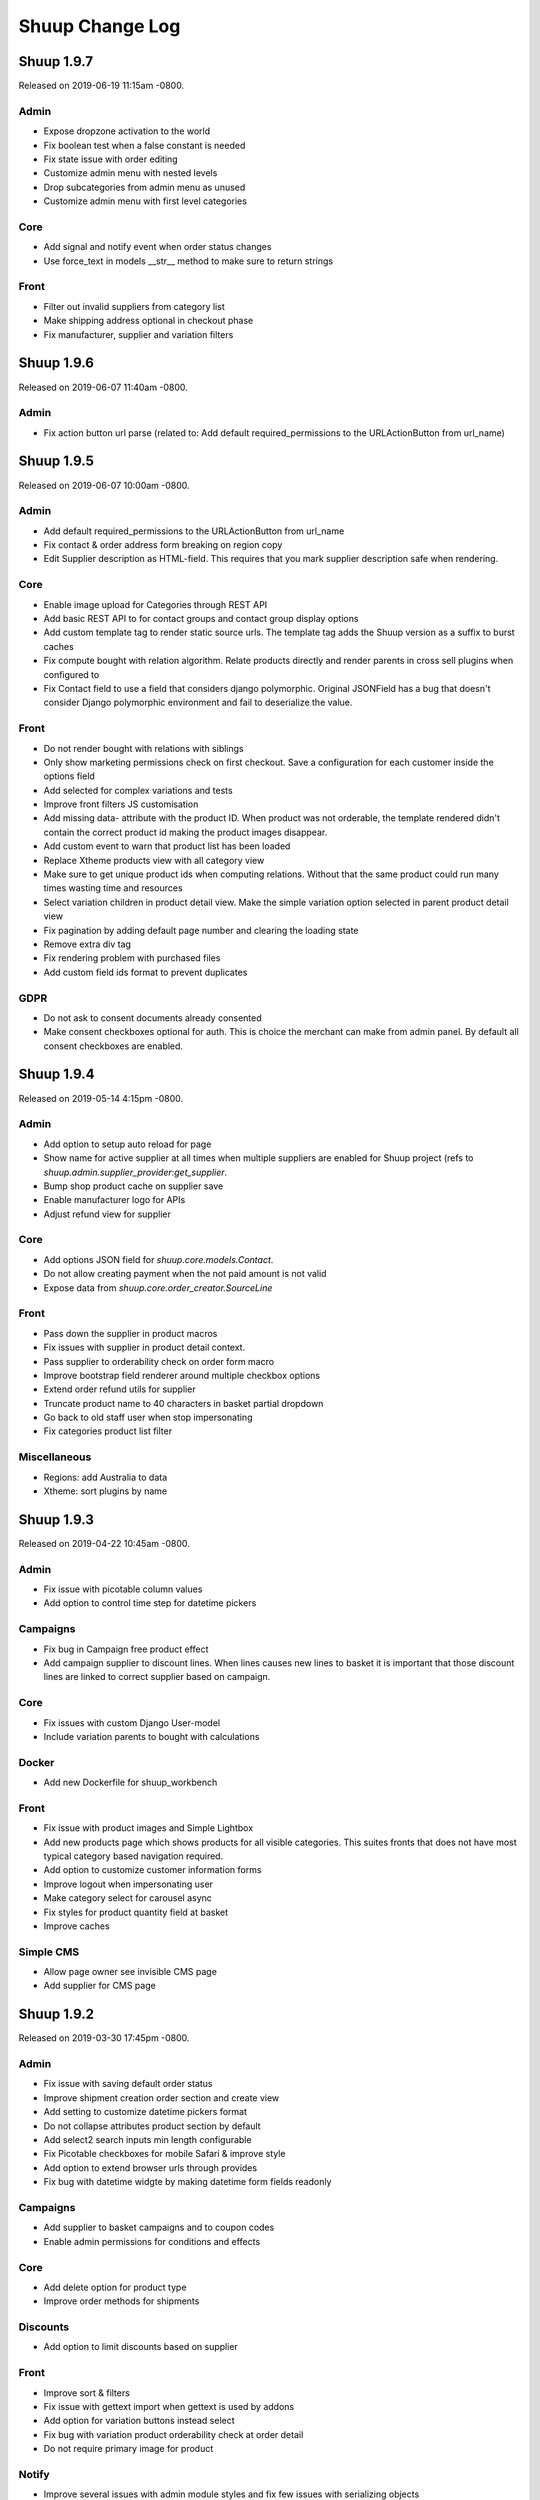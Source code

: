 Shuup Change Log
================

Shuup 1.9.7
-----------

Released on 2019-06-19 11:15am -0800.

Admin
~~~~~

- Expose dropzone activation to the world 
- Fix boolean test when a false constant is needed
- Fix state issue with order editing
- Customize admin menu with nested levels
- Drop subcategories from admin menu as unused
- Customize admin menu with first level categories

Core
~~~~

- Add signal and notify event when order status changes
- Use force_text in models __str__ method to make sure to return strings

Front
~~~~~

- Filter out invalid suppliers from category list
- Make shipping address optional in checkout phase
- Fix manufacturer, supplier and variation filters


Shuup 1.9.6
-----------

Released on 2019-06-07 11:40am -0800.

Admin
~~~~~

- Fix action button url parse (related to:
  Add default required_permissions to the URLActionButton from url_name)

Shuup 1.9.5
-----------

Released on 2019-06-07 10:00am -0800.

Admin
~~~~~

- Add default required_permissions to the URLActionButton from url_name
- Fix contact & order address form breaking on region copy
- Edit Supplier description as HTML-field. This requires that you mark
  supplier description safe when rendering.

Core
~~~~
- Enable image upload for Categories through REST API
- Add basic REST API to for contact groups and contact group display options
- Add custom template tag to render static source urls. The template tag adds
  the Shuup version as a suffix to burst caches
- Fix compute bought with relation algorithm. Relate products directly and
  render parents in cross sell plugins when configured to
- Fix Contact field to use a field that considers django polymorphic.
  Original JSONField has a bug that doesn't consider Django polymorphic
  environment and fail to deserialize the value.

Front
~~~~~

- Do not render bought with relations with siblings
- Only show marketing permissions check on first checkout. Save a
  configuration for each customer inside the options field
- Add selected for complex variations and tests
- Improve front filters JS customisation
- Add missing data- attribute with the product ID. When product was not
  orderable, the template rendered didn't contain the correct product id
  making the product images disappear.
- Add custom event to warn that product list has been loaded
- Replace Xtheme products view with all category view
- Make sure to get unique product ids when computing relations. Without that
  the same product could run many times wasting time and resources
- Select variation children in product detail view. Make the simple variation
  option selected in parent product detail view
- Fix pagination by adding default page number and clearing the loading state
- Remove extra div tag
- Fix rendering problem with purchased files
- Add custom field ids format to prevent duplicates 

GDPR
~~~~

- Do not ask to consent documents already consented
- Make consent checkboxes optional for auth. This is choice the merchant can
  make from admin panel. By default all consent checkboxes are enabled.


Shuup 1.9.4
-----------

Released on 2019-05-14 4:15pm -0800.

Admin
~~~~~

- Add option to setup auto reload for page
- Show name for active supplier at all times when multiple suppliers are
  enabled for Shuup project (refs to `shuup.admin.supplier_provider:get_supplier`.
- Bump shop product cache on supplier save
- Enable manufacturer logo for APIs
- Adjust refund view for supplier

Core
~~~~

- Add options JSON field for `shuup.core.models.Contact`.
- Do not allow creating payment when the not paid amount is not valid
- Expose data from `shuup.core.order_creator.SourceLine`

Front
~~~~~

- Pass down the supplier in product macros
- Fix issues with supplier in product detail context.
- Pass supplier to orderability check on order form macro
- Improve bootstrap field renderer around multiple checkbox options
- Extend order refund utils for supplier
- Truncate product name to 40 characters in basket partial dropdown
- Go back to old staff user when stop impersonating
- Fix categories product list filter

Miscellaneous
~~~~~~~~~~~~~

- Regions: add Australia to data
- Xtheme: sort plugins by name


Shuup 1.9.3
-----------

Released on 2019-04-22 10:45am -0800.

Admin
~~~~~

- Fix issue with picotable column values 
- Add option to control time step for datetime pickers

Campaigns
~~~~~~~~~

- Fix bug in Campaign free product effect 
- Add campaign supplier to discount lines. When lines causes new lines to 
  basket it is important that those discount lines are linked to correct
  supplier based on campaign.

Core
~~~~

- Fix issues with custom Django User-model
- Include variation parents to bought with calculations

Docker
~~~~~~

- Add new Dockerfile for shuup_workbench

Front
~~~~~

- Fix issue with product images and Simple Lightbox
- Add new products page which shows products for all visible categories. This
  suites fronts that does not have most typical category based navigation
  required.
- Add option to customize customer information forms
- Improve logout when impersonating user
- Make category select for carousel async
- Fix styles for product quantity field at basket
- Improve caches


Simple CMS
~~~~~~~~~~

- Allow page owner see invisible CMS page 
- Add supplier for CMS page


Shuup 1.9.2
-----------

Released on 2019-03-30 17:45pm -0800.

Admin
~~~~~~

- Fix issue with saving default order status
- Improve shipment creation order section and create view
- Add setting to customize datetime pickers format
- Do not collapse attributes product section by default
- Add select2 search inputs min length configurable
- Fix Picotable checkboxes for mobile Safari & improve style
- Add option to extend browser urls through provides
- Fix bug with datetime widgte by making datetime form fields readonly

Campaigns
~~~~~~~~~~

- Add supplier to basket campaigns and to coupon codes
- Enable admin permissions for conditions and effects

Core
~~~~

- Add delete option for product type
- Improve order methods for shipments

Discounts
~~~~~~~~~~

- Add option to limit discounts based on supplier

Front
~~~~~

- Improve sort & filters
- Fix issue with gettext import when gettext is used by addons
- Add option for variation buttons instead select
- Fix bug with variation product orderability check at order detail
- Do not require primary image for product

Notify
~~~~~~

- Improve several issues with admin module styles and fix few issues with
  serializing objects

Simple Supplier
~~~~~~~~~~~~~~~~

- Do not spam spam alert notifications inside a minute
- Make the physical stock be equal to logical when product is not shipped

Miscellaneous
~~~~~~~~~~~~~

- Unlock lxml version limitation
- Update pytoml to toml
- Update Bootstrap outside admin to 3.4.1
- Update Shepherd.js to latest
- Update Parcel bundler to latest version


Shuup 1.9.1
-----------

Released on 2019-03-16 13:30pm -0800.

Admin
~~~~~

- Fix dropzone component and allow browsing local files
- Remove missed message from product view that makes no sense
- Introduce extra permissions for admin modules
- Remove language column from picotable settings

Core
~~~~

- Add managed stock flag in ProductStockStatus
- Add database index for applied attributes fields

Front
~~~~~

- Change templates to not render dashboard links when person is not available
- Add option to explicitly override shop's list sort&filter config
- Make the sort filter data contain the request and current category
- Improve sort and filters to allow hidden fields
- Only set sort & filters data when the form has changed
- Bump sort & filters queryset cache
- Fix custom checkbox rendering for required fields
- Show available date in front template
- Add mixin with fields for base template

Reports
~~~~~~~~

- Fix max and min dates when values are set to None
- Fix start and end date filtering

Xtheme
~~~~~~

- Enable jinja template tags in Snippet plugin

Miscellaneous
~~~~~~~~~~~~~

- Update getting started with development instructions
- Allow all hosts at workbench settings


Shuup 1.9.0
-----------

Released on 2019-02-19 12:00pm -0800.

Admin
~~~~~

- Add documentation for admin modules
- Improve admin module permissions
- Make mass actions extendable
- Enable HTML content in help blocks
- Fix picotable checkboxes breaking the layout
- Add select2 widgets to fetch models async
- Fix Product deletion returning 404

Core
~~~~

- Add labels to order lines
- Add product available until field
- Add extra supplier fields

Discounts
~~~~~~~~~

- Add xtheme plugin to render only products which have discount
- Prevent doing unnecessary joins when fetching discounts

Front
~~~~~

- Multiple bug fixes around sorts and filters
- Improve company registration logic
- Fix issue with image thumbnails
- Improve the way orderability is handled in template tags
- Remove deals only filter from plugins

Reports
~~~~~~~

- Fix excel report writer by forcing strings when writing

Xtheme
~~~~~~

- Change plugins template to render only when products are available
- Create plugin to render a selection of products


Shuup 1.8.2
-----------

Released on 2019-01-11 12:45pm -0800.

Core
~~~~

- Introduce labels for shops and services. Labels can be used to
  group services and shops for multishop/multivendor purposes.
- Introduce order source validator. This enables custom validation
  for very specific cases, such as, customer age check, basket can't
  have a product because customer has some limit to buy it.


Miscellaneous
~~~~~~~~~~~~~

- Front: fix bug in carousel with Firefox and increase padding
  for slide-arrows
- Simple CMS: fix bug in page links
- Addresses: add Croatia to list of EU countries
- Wizard: fix bug in showing field errors at onboarding
- Front: show admin button for all when there is no theme selected
- Admin: fix bug in "save"-button at xtheme edit
- Admin: fix product attribute card on opening
- Admin: Fix bug in order edit view
- Reports: fix bug in report get_totals
- Front: disable "place order"-button on checkout after submit
- Simple CMS: set page availability by default


Shuup 1.8.1
-----------

Released on 2018-12-14 3:45pm -0800.

Fix release for Django 1.8 support.


Shuup 1.8.0
-----------

Released on 2018-12-14 8:45am -0800.

Admin
~~~~~

- Fix dashboard block to include the current shop
  in the queryset
- XTheme: Show guide on theme config page
- Theme editing, remove guide button
- Add option to prevent highlighting a picotable column

Core
~~~~

- Improve to_aware function to consider DST cases
- Add option to pass supplier to pricing context
  for option for supplier based pricing.

Front
~~~~~

- Add supplier is enabled information to supplier
- Add option to remove coupon codes from the basket
- Add option to show and select supplier from front
  when adding products to basket.


Shuup 1.7.3
-----------

- Front: fix bug with re-ordering
- Fix django-parler dependency
- Update Bootstrap version for front to prevent
  vulnerabilities


Shuup 1.7.2
-----------

Released on 2018-11-14 10:30am -0800.

Admin
~~~~~

- Move save button to bottom right corner when not visible
- Move category organizer to addon
- Add option for custom toolbar buttons through provides
- Introduce goto for shopfront

Core
~~~~

- Improve context caches and optimize front queries

Wizard
~~~~~~

- Introduce telemetry wizard step

Xtheme
~~~~~~

- Show editor on popup instead of sidebar

Bug Fixes
~~~~~~~~~

- Admin: Include shop parameter to authentication
- Xtheme: fix plugin form styles
- Admin: Make only active shops visible in search
- Admin: fix order creation errors
- Admin: fix datepicker format
- Front: fix carousel admin
- Admin: fix color widget
- Admin: fix issue with hardcoded menu-toggle URL
- Admin: fix dashboard blocks sort order
- Admin: check whether Masonry can be created before initialize it
- Admin: fix multiple issues with picotable
- Xtheme: fix image plugin by rendering h2 only when necessary


Shuup 1.7.1
-----------

Released on 2018-10-12 8:50am -0800.

Admin
~~~~~

- General fixes to new design
- Fix bug in tour and update to latest shepherd
- Fix bugs in select2 and picotable
- Fix several issues in admin order creator around
  creating orders on mobile device.
- Fix issue in media browser uploads

Front & Xtheme
~~~~~~~~~~~~~~

- Fix bug in sorting placeholders
- Fix image dropzone issue in carousel admin


Shuup 1.7.0
-----------

Released on 2018-10-03 8:25pm -0800.

Admin
~~~~~

- New design and improved usability

Front & Xtheme
~~~~~~~~~~~~~~

- Bug fixes for various features added in
  the latest 1.6.x releases.


Shuup 1.6.16
------------

Released on 2018-09-19 4:45am -0800.

Bug fixes
~~~~~~~~~

- Fix bug in cache signal handler when called through m2m.
  This likely was for Django 1.8 only.
- Front: Include all login form fields on checkout login.


Shuup 1.6.15
------------

Released on 2018-09-14 8:30am -0800.

Admin
~~~~~

- Enable Contact Group Quick add for Contact edit page

Bug fixes
~~~~~~~~~

- Fix ShopProduct & Category ManyToMany relation
- Fix order refund to not adjust stocks when supplier doesn't manage stocks
- Fix product importer to relate the manufacturer to the current shop
- Fix Summernote editing through code view without toggling back to normal view

Xtheme
~~~~~~

- Add Extra CSS/Style class to cells. With snippet tool you can customize
  your content.
- Ask merchant to save plugin when publishing with changes
- Add option to limit category plugin for orderable and discounted
  products only.


Shuup 1.6.13
------------

Released on 2018-09-06 4:45pm -0800.

Admin & Xtheme
~~~~~~~~~~~~~

- Fix bug with Xtheme resource injection

Shuup 1.6.12
------------

Released on 2018-09-06 3:15pm -0800.

Simple CMS
~~~~~~~~~~

- Add option to use custom templates when rendering pages

Bug fixes
~~~~~~~~~

- Fix Xtheme editor menu for mobile devices
- Fix filter fields in order status, simple cms and tasks type admin modules
- Fix GDPR user information serializer to consider the correct document consent structure
- Fix admin wizard skip button alignment

Admin
~~~~~

- Fix bug with stocks in order creator
- Hide menu categories that don't have entries
- Split OrderStatus admin module from Order admin module
- Add option to delete payments from order detail

Discounts
~~~~~~~~~

- Introduce new product discounts with more options, improved discounts admin and
  more efficient performance. You can optionally use `import_catalog_campaigns`
  management command to import old `CatalogCampaign`s.

Core
~~~~

- Enable shop product purchasable attribute and move status text from product
  to shop product. Show product status at the product detail under the basket button.
- Enable context cache to accept string as the item argument
- Add price info cache feature.
- Add SeparatedValuesField to store a list value as a string separated by a character

Classic Gray
~~~~~~~~~~~~

- Improve products card styles to make them align nicely and add carousel for xtheme plugins

Front
~~~~~

- Bump template helpers caches when shop products and manufacturers are saved
- Add edit in admin button to toolbar to enable editing the current object in admin page
- Replace CDN styles with local packages
- Title visibility in CMS pages is now optional

General
~~~~~~~

- Changed the way static resources are built. Parcel is now used to build all apps.

Importer
~~~~~~~~

- Removed shop field from importer form and using the current admin shop

Xtheme
~~~~~~

- Add option to override context for admin. This makes it possible to define
  the logic and which themes are visible for your project.
- Add global snippet injection feature

Shuup 1.6.9
-----------

Released on 2018-08-07 8:15pm -0800.

Bug fixes
~~~~~~~~~

- Fix SampleData admin by adding a `MediaFile` for the shop when creating products sample data
- Fix SimpleSupplier by checking whether the product has sales unit
- Fix product importer to import stocks correctly
- Fix base importer resolve objects method by checking fields existence before querying them

Importer
~~~~~~~~

- Add hook to import images im product importer
- Avoid error 500 when importer goes wrong
- Add special column `ignore` that flags rows to be ignored
- Add option to provide a helper template for every importer.
  The template is rendered in admin when selecting the importer.

Core
~~~~

- Add ``registration_shop`` for ``Contact``.
- Add shop value to ``ContactGroup``.
- Move Price display options to separate object called ``ContactGroupPriceDisplay``.

Admin
~~~~~

- Move Contact Groups menu item under Contacts where it belongs.

Tests
~~~~~

- Tests being run from admin now sets the shop properly to the session. If you
  do not want this, add ``skip_session=True`` parameter for ``apply_request_middleware``.

Campaigns
~~~~~~~~~

- Replace catalog campaigns discount module with `discounts.modules.ProductDiscountModule`


Shuup 1.6.8
-----------

Released on 2018-07-26 10:30am -0800.

Admin
~~~~~

- Make text editor use Shuup media browser when addin pictures

Front
~~~~~

- Fix registration signal to send the person contact
- Make admin toolbar better
- Update Owl Carousel dependency to 2.3.4

General
~~~~~~~

- Unpin Cryptography dependency
- Improve around Django 1.11 support

Simple CMS
~~~~~~~~~~

- Make textarea bigger and resizable

Xtheme
~~~~~~

- Make text plugin to fallback to empty string instead of "None".

Shuup 1.6.7
-----------

Released on 2018-07-16 7:40pm -0800.

Bug fixes
~~~~~~~~~

- Fix to fallback to settings.LANGUAGE when no available language is found
- Fix basket to check whether the payment or shipping method exists before returning it.
- Fix order printouts template by checking whether the addresses are valid
  before calling methods.
- Fix front manufacturer modified filter to consider only visible shop products
- Make Xtheme TextPlugin fallback to empty string when there is no translation for the current language.

Admin
~~~~~

- Make Summernote editor use Shuup media browser when adding pictures.
  Drag/drop and copy/paste were disabled in favor of media browser feature.

Front
~~~~~

- Add option to edit front as anonymous, person or company contact.
- Change the way SVG files are detected in thumnailer. From now on the SVG
  check is done purely based on filename instead of checking the file
  content.

Classic Gray Theme
~~~~~~~~~~~~~~~~~~

- Add option to configure shop logo size styles

Simple CMS
~~~~~~~~~~

- Introduce Xtheme per object layout for pages

Xtheme
~~~~~~

- Make the Parler default language be the first language in plugin multi-language form
- Add option to render extra templates in theme configuration.
- Add option for per object placeholders
- Fix bug deleting last row from placeholder
- Do not render placeholders that can't be edited

Shuup 1.6.6
-----------

Released on 2018-07-06 1:15pm -0800.

Core
~~~~

- Add method to initialize cache variables

Front
~~~~~

- Add parameter to general template tags to filter only products on sale

Xtheme
~~~~~~

- Add option to show only sale items in highlight plugin

Admin
~~~~~

- Add `HexColorWidget` to pick hexadecimal colors on input fields
- Add button to edit selected instances on select inputs

General
~~~~~~~

- Add `front_model_url_resolver` and `admin_model_url_resolver` provides key to resolve models URLs

Carousel
~~~~~~~~

- Add option to customize arrows and slide dot colors

Shuup 1.6.5
-----------

Released on 2018-07-02 1:15am -0800.

General
~~~~~~

- Allow django-mptt<0.9 for Django 1.8 and 1.9.

Shuup 1.6.4
-----------

General
~~~~~~~

- Changed the way regions script is inject into templates.
   Now it is a static source script that can be cached by browser.

Xtheme
~~~~~~

- Add new resource locations: `content_start` and `content_end`

Shuup 1.6.3
-----------

Released on 2018-06-28 8:00pm -0800.

GDPR
~~~~

- When making changes to consent pages, the customer is now being shown (s)he should re-consent.

Core
~~~~

- Add new provider `front_registration_field_provider`.
- Add new provider `front_company_registration_form_provider`.
- Add new provider `checkout_confirm_form_field_provider`
- Add new provider `front_auth_form_field_provider`

Front
~~~~~

- Add shop option to limit storefront language options
- Add option to hide prices and set catalog mode with xtheme settings
- Add new signal `checkout_complete`. Fires when the checkout process is complete.
- Add new signal `login_allowed`. Fires when login allowed is being checked.
- Add new signal `person_registration_save`. Fires when a person registers.
- Add new signal `company_registration_save`. Fires when a company registers.

Campaigns
~~~~~~~~~

- Fix migrations. This would require old projects to fake moved
  `campaigns.0012_basket_campaign_undiscounted` migration.

Importer
~~~~~~~~

- Enable importer modules to provide example files
- Require only shop change permission to execute data imports

Notify
~~~~~~

- Fix migrations. This requires old projects to fake migrations until
  `notify.0006_shop_not_null`.

Simple CMS
~~~~~~~~~~

- Add option to provide form parts to admin edit view
- Add support for choosing whether the timestamps are shown if the
  `list_children_on_page` has been set to `True`.


Shuup 1.6.2
-----------

Released on 2018-06-20 9:30am -0800.

Xtheme
~~~~~

- Fix Finnish translations.


Shuup 1.6.1
-----------

Released on 2018-06-19 13:15am -0800.

Core
~~~~

- Fixed typo on `SHUUP_PROVIDES_BLACKLIST` setting name

Admin
~~~~~

- Do not add or remove superusers from shop staff members
- Fixed shop checkout config to skip form when creating a new shop

Front
~~~~~

- Make company registration per shop
- Add option to enable company tax number validation for EU

General/miscellaneous
~~~~~~~~~~~~~~~~~~~~~

- Add support for Django 1.11 and for now on Shuup is installed over Django 1.11
by default. There is still unofficial support for Django 1.8 and 1.9 which
means that after installing Shuup you can downgrade your Django and Django
polymorphic versions. We will also still run tests for these old versions
while adding new features to Shuup. See tox.ini for information about
downgrades required to run Shuup with old Django.


Shuup 1.6.0
-----------

Released on 2018-06-04 10:15am -0800.

Core
~~~~

- Add Tasks app to manage contact tasks
- GDPR: create option in customer dashboard to download personal data and anonymize account
- GDPR: add xtheme plugin to warn about data protection
- Add models to support General Data Protection Regulation (GDPR)
- Enable creating basket with a custom shop
- Base supplier: Only check stocks for stock managed suppliers when
  creating shipments.
- Make core basket command return the added line id
- Provides: add setting to blacklist undesired provides
- Refund: check the max refundable items when doing partial refunds
- Add customer related fields account manager, tax group and customer
  groups to order for sales reporting.
- Order source: consider the packages quantities in order source lines
- Report: change date filter field to DateTime
- OrderCreator: Dispatch a signal when adding lines to order
- Enable refunds for order API
- API: Improved suppliers stock endpoints
- Add setting to manage contacts per shop
- Add ``ShuupMiddleware`` to set the current request shop
- Add ``get_supplier`` for shop product to define the business logic of
  getting supplier for order/basket line
- Add shops to supplier to define which shops the supplier is available for
- Introduce settings provider through new provide key
  ``shuup_settings_provider``
- Breaking change: Admin Section receives the request object and get methods
  converted to classmethod
- API: allow user to remove and clear basket coupons
- API: allow custom Basket serializer
- API: only return shop products of enabled shops
- Do not allow adding variation parents in the basket
- API: serialize front shop product price info
- API: Return basket customer information
- API: Add option to reset password for authenticated users
- API: Add opiton to reset password with token
- API: ``shuup.front.apps.auth.forms.PasswordRecoveryForm`` to core
- Add name, description and short_description fields to ShopProduct model
- API: add basket endpoint
- API: created front simple product endpoint
- API: add front orders endpoint to fetch users order history
- API: added nearby filter for products
- API: added nearby filter for shops
- API: allow orders to be created without customer, addresses, or service
  methods
- API: add front user endpoint
- API: add address endpoint
- API: add person contact endpoint
- API: add address endpoint

Admin
~~~~~

- Add admin module to configure settings for GDPR
- Add specific form to request and reset staff user password
- Allow shipments only for suppliers assigned to order lines
- Add JavaScript Mass Action type
- Add multi shop support for media browser
- Improve admin order creator translations
- Add option to filter variation parents for product select view
- Fix home view help blocks filtering objects by the current shop
- Fix bug: Filter category parent choices based on current shop
- Add middleware to select and set the current shop in the request
- Breaking change: add optional shop parameter in ``get_model_url`` method of
  admin module
- Add middleware to select the active admin shop using session
- Only categories, orders, products, contacts, campaigns and services for the
  active shop are displayed in the admin
- Menu categories without any children are hidden

Front
~~~~~

- Add custom method to cache MPTT child nodes
- GDPR: require user consent on registration and on authentication
- Breaking change: pass the request from registration views to forms to allow custom logics
- Create GDPR consent when placing the order
- Add shop option to require payment and shipping methods on checkout
- Add shops for carousels
- Add util for checking whether current user is admin
- Limit reqular user login access to own specified shop only

Campaigns
~~~~~~~~~

- Remove uniqueness from coupon code texts. Instead make sure that one shop
  does not have multiple active basket campaigns with same code.

Customer Group Pricing
~~~~~~~~~~~~~~~~~~~~~~

- Introduce Customer Group Discounts.  A discount module to configure
  discounts by contact group.

Notify
~~~~~~

- Add multi-shop support in notify scripts.

Simple CMS
~~~~~~~~~~

- Add page type to support GDPR consent document
- Add shop attribute in `Page` model to work in multishop environments

Importer
~~~~~~~~

- Add multi shop support

Shuup 1.5.0
-----------

Released on 2018-02-22 9:00 +0200.

Campaigns
~~~~~~~~~

- New basket condition and effect for undiscounted items

Reporting
~~~~~~~~~

- Consider timezone in sales report: Localize the order dates to the
  current timezone before using that to group
- Consider timezone in sales per hour report

Tests
~~~~~

- Fix order report tests to use correctly typed datetime parameters

Shuup 1.4.1
-----------

Released on 2018-02-10 14:15 +0200.

Reporting
~~~~~~~~~

- Make selected end date inclusive when filtering orders for reports

Shuup 1.4.0
-----------

Released on 2017-11-29 13:00 +0200.

Admin
~~~~~

- Picotable: Make it possible to provide custom columns

Front
~~~~~

- Category View: Extract product filters to a function

Notify
~~~~~~

- Allow Reply-To header for email notifications

Shuup 1.3.0
-----------

Released on 2017-11-08 12:50 +0200.

Front
~~~~~

- Add SHUUP_CHECKOUT_CONFIRM_FORM_PROPERTIES setting which can be used
  to change confirm form field properties on order confirm page

Shuup 1.2.2
-----------

Released on 2017-11-08 12:35 +0200.

Core
~~~~

- Fix default OrderStatus identifiers and add a management command
  ``shuup_fix_order_status_identifiers`` to fix them in the database too

Shuup 1.2.1
-----------

Released on 2017-10-19 12:30 +0300.

Core
~~~~

- price_display: Fix IndexError when product has no orderable children

Front
~~~~~

- Add missing Finnish translations for customer information app

Notify
~~~~~~

- Serialize Boolean event variable as boolean rather than text

Shuup 1.2.0
-----------

Released on 2017-10-17 15:00 +0300.

Core
~~~~

- Fix caching of price display filters
- Fix serializaiton of JSON fields in Order: Object rather than string
- Add new shipment_created_and_processed signal
- Improve OrderSource caching for deserialization speedup
- Add new product count methods to OrderSource
- Fix bug in purchase multiple checking of ShopProduct
- Add unit interface to ShopProduct, OrderLine and SourceLine
- Add DisplayUnit model
- Rename ``SalesUnit.short_name`` to ``symbol``
- Improve variation product orderability check performance
- Add `created_on` and `modified_on` fields for shop
- Make shop identifier max length to 128 characters
- Add `staff_members` manytomanyfield for shop

Admin
~~~~~

- Fix contact list type filter
- Add option to define a custom admin module loader
- Quick add staff members for shops
- Main menu is now updateable through provides.
- Add new provide category called `order_printouts_delivery_extra_fields`
  which can be used to add extra rows to order delivery slip.
- Add new provide category called `admin_order_information` which can be used
  to add extra information rows to order detail page.
- Use select2 multiple field for shop staff members
- Fix bug in "Select All" mass action
- Fix bug in product choice widget
- Display last 12 months of sales in the dashboard chart

Front
~~~~~

- Add SHUUP_PERSON_CONTACT_FIELD_PROPERTIES setting which can be used
  to change person contact form field properties
- Fix caching of ``shuup.product.is_visible`` template function
- Checkout: Fix method phase attribute population
- Send registration activation e-mail via notify event
- Cusmoter information: Replace untranslated "Not specified" with a dash
- Trigger shipment created event when addons have already processed it
- Fix caching problem related to superuser being all seeing
- Add shop phone and number on order received notification
- Fix bug: Could no change quantities of unorderable lines in the basket
- Use display units when rendering product quantities
- Add new provide category called `product_context_extra`
  which can be used to add extra data to the product context.
- It's now possible to re-order old order from order history
- It's now possible for addons to extend front main menu using the new
  ``front_menu_extender`` provide.  See :doc:`provides.rst` for more
  information.
- Fix default error handler always returning 200 OK as an HTTP status code.
  Now returns the appropriate status code.

Xtheme
~~~~~~

- Revert the query-parameter hack for static files introduced in 1.1.
  Django's ManifestStaticFilesStorage can be used as a cleaner and more
  robust way to implement auto-updating URLs for static files.
- Fix Social Media Links plugin
- Fix product highlight plugin best selling products

Campaigns
~~~~~~~~~

- Fix handling of non-integer quantity in FreeProductLine

Reporting
~~~~~~~~~

- Extend default tax report with pre-tax amount and total

General/miscellaneous
~~~~~~~~~~~~~~~~~~~~~

- Fix usages of non-unicode ``gettext_lazy``
- Improve API documentation of the models with model field descriptions

Shuup 1.1.0
-----------

Addons
~~~~~~

- Enhance/fix bugs addons installation. Addons upload now allows only wheels.

Admin
~~~~~

- Select2Multiple widget now looks for `search_fields` instance attribute to
  get searchable fields
- Allow product variation variables and values to be manually sorted.

Notification
~~~~~~~~~~~~

- Allow user to create scripts based on templates available from
  `notify_script_template` provide category

Campaigns
~~~~~~~~~

- Create Coupons report

Reporting
~~~~~~~~~

- Create Product Total Sales report
- Create New Costumers report
- Total Sales report shows number of customers and the average customer sale
- Create Customer Sales report
- Create Taxes report
- Create Shipping report
- Create Refunds report

General/miscellaneous
~~~~~~~~~~~~~~~~~~~~~

- Add Shuup version to static urls

Shuup 1.0.0
-----------

Core
~~~~

- Add product short description attribute field
- ``SHUUP_REFERENCE_NUMBER_METHOD``, ``SHUUP_REFERENCE_NUMBER_LENGTH``
  and ``SHUUP_REFERENCE_NUMBER_PREFIX`` are now mere defaults and can be
  changed from settings under main menu "Settings > Other Settings >
  System Settings".
- Changed ``SHUUP_REFERENCE_NUMBER_LENGTH`` from 10 to 17
- Add context cache utils. Context cache is mainly build for products and
  shop products but it can cache also other context related content.
- Core: add provide entry to load report writers
- API: add endpoints for product variation management and linkage
- API: add endpoint to make a package Product
- API: add endpoint to add attributes in Product
- API: add endpoint for Product Type
- API: add endpoint to send and manage product media
- API: add endpoint for Attribute
- API: add endpoint for Tax Class
- API: add endpoint for Sales Unit
- API: add endpoint for Manufacturer
- Add option to hide visible categories from menu
- API: add endpoint for Stocks
- Add option to limit service availability with shipping/payment country
- API: Enable option to filter orders with id, identifier, date and status.
- API: Enable option to filter users with id and email.
- API: Add option to filter cotacts with id, email and group id
- API: add endpoint for Shipments
- Add option to limit service availability based on order total
- Add the setting ``SHUUP_ERROR_PAGE_HANDLERS_SPEC`` to handle custom error
  pages (400, 403, 404 and 500)

Admin
~~~~~

- Add shop configuration to only allow orders with a minimum total
- Add order reference number configuration under Shop configuration
- Add System Settings view under "Settings > Other Settings"
- Add option to update order addresses
- Add shop logo block to home page
- Send user confirmation email when new admin users are created
- Add recent orders dashboard block
- Add store overview dashboard block
- Add wizard pane to create shop content pages and configure behaviors
- Picotable now supports related objects. See ``ProductListView`` for example.
- Product list view now lists ``ShopProducts`` instead of ``Products``
- Add variation children to categories from category module
- Set order states manually fom the order detail
- Add FAQ, support, and news/blog dashboard blocks
- Add rich text editor for product, category, and service description
- Add dropzone widget for shop, category, service provider
  and service image fields
- Add option to clear dropzone selection
- Add option to install sample data in Wizard

Front
~~~~~

- ``thumbnail`` template tag now returns SVG images as-is instead of crashing
- Simple CMS and Category views now render metadata based on the description
- Cache template helpers, sorts and filters using context cache
- Enable password reset when shop is in maintenance mode
- Shop can now have a favicon
- Variation children that are not purchaseable should not be visible anymore in dropdowns
- Render product, category, and service descriptions as HTML
- Make carousel slide available by default
- Add dropzone widget for carousel slide images

Xtheme
~~~~~~

- Fix bug: ProductCrossSellsPlugin caused server errors occasionally
- Allow layout to be rearranged in xtheme editor through drag and drop
- Add highlight plugin for category products
- Use rich text editor for text plugin

Campaigns
~~~~~~~~~

- Match child products for parents
- In ``CategoryProductsBasketCondition`` add option to exclude baskets
  containing products from certain categories.
- Add option to select multiple categories to basket condition
- Variation children should match rules based on parent

Simple CMS
~~~~~~~~~~

- Add rich text editor for CMS content


Shuup 0.5.8
-----------

Admin
~~~~~

- Fix bugs in wizard
- Restyle dashboard
- Add option to create categories in product edit

Front
~~~~~

- Fix bugs in rendering address and customer forms
- Add admin link to toolbar

Shuup 0.5.7
-----------

Admin
~~~~~

- Show default image for products without a primary image
- Center the product table image and remove column sort for the image
- Allow product primary image upload from Basic Information section
- Allow multiple file drag-and-drop for product images/files sections
- Add option to skip wizard panes
- Add option to return home view
- List wizard phases at home view


Shuup 0.5.6
-----------

Admin
~~~~~

- Add drag-and-drop support for product image and file uploads


Shuup 0.5.5
-----------

Core
~~~~

- Allow refunding by arbitrary amounts and quantity-only refunds
- Fix bug in ``Order.can_set_complete``
- Currencies can be now created and edited through admin.

Admin
~~~~~

- Some slug fields now auto update their content
- Picotable columns are now orderable
- Simplify product creation
- Make top toolbar fixed
- Refactor menu to allow sub categories
- Make the setup wizard mandatory
- Allow refund quantity/amount to be editable
- Fix ability to add multiple refund lines at once
- Show more details when picking line to refund

Simple Supplier
~~~~~~~~~~~~~~~

- Use shop price properties when in single shop mode for adjustments
  and counts


Shuup 0.5.4
-----------

Core
~~~~

- Telemetry now sends admin email and last login
- Order Statuses are now modifiable through admin.

Admin
~~~~~

- Add help text to product, product type, and category detail/edit pages
- Order creator usability improvements to customer selection
  and quick product addition.
- Ensure `PARLER_DEFAULT_LANGUAGE_CODE` is the first tab in multilingual tab forms
- Show help text as popovers
- Add admin walkthrough


Front
~~~~~

- Add admin toolbar for logged in admins to control product and
  category visibility.

Xtheme
~~~~~~

- Add screenshot support for stylesheets

Shuup 0.5.3
-----------

Core
~~~~

- Products shipping mode is now ``SHIPPED`` by default
- Do not include not shipped products to shipments
- ``OrderSource.language`` is now properly used.
- Start using ``Contact.language``.
  It fallbacks to ``settings.LANGUAGE_CODE`` if not set.
- Add ``SHUUP_AUTO_SHOP_PRODUCT_CATEGORIES`` option that
  allows autopopulating categories. Default is ``True``.
- Populate some unfilled customer fields from order
- Add ``is_not_paid`` function for ``Order`` model.
- Allow zero price payments for zero price orders.

Localization
~~~~~~~~~~~~
- Add Italian translations

Admin
~~~~~

- Standardize picotable datepicker across browsers
- Fix picotable aggregate columns
- Allow setting productless order as completed
- Change main menu template and remove ajax loading from main menu.
- Remove language layer from shop configurations
- Fix bug in product cross-sell editview
- Allow product attribute form extension through provides
- Make form modifiers reusable. Users of ``ShipmentFormModifier``
  should update any references to implement the
  ``shuup.admin.form_modifier.FormModifier`` interface instead
- Add mass actions to products list
- Add mass actions to orders list
- Add mass actions to contacts list
- Picotable lists now support mass actions.
- Add ``PostActionDropdownItem`` baseclass for toolbar so actions requiring
  a POST request do not have to have a toolbar button of its own.
- Add option to set zero price orders as paid without creating a payment manually.

Front
~~~~~

- Basket validation errors are now shown as messages instead of ``HttpResponse 500``.
- Show variation parents in highlight plugins
- Fallback to variation parent image for variation children
  in basket, checkout and saved carts.
- Fix search result styling for products with long names
- Restrict the paginator to show at most five pages
- Enable option to use login and register checkout phases
  with vertical checkout process
- Add checkout view with option to login and register
- Add is_visible_for_user method for checkout view phase
- Add recently viewed products app
- Fix/refactor single page checkout view

Importer
~~~~~~~~

- Remove images from importing products for now.
- Fix `ForeignKey` importing.
- Add `fields_to_skip` for skipping certain items in import.

Shuup 0.5.1
-----------

Released on 2016-10-12 09:30pm -0800.

Core
~~~~

- Fetch support id for shops sending telemetry
- Remove shop languages, category, tax class, service provider and services
  default record creation from ``shuup_init`` management command

Admin
~~~~~

- Add quicklink menu for frequently accessed actions
- Add shop home page that shows steps required to set up a shop for deployment
- Add shop setup wizard for admins to configure the shop, services available,
  and themes
- Add admin comment section to order module

Front
~~~~~

- For search add default sorting based on distance between product
  name and query string
- Add results from words in query to the search until the limit is reached
- Enable filtering product lists by price
- Enable option to filter products with variation values
- Enable option to modify products queryset in category
  and search views
- Add option to limit product list page size
- Add option to sort products by date created
- Change the way product order boxes are being rendered in front.
  Note: This causes backwards incompatibility with templates, so
  fix your templates before upgrading into this version.
- Add option to filter product lists by category
- Configure category and search sorts and filters.
    - Add option to configure category sorts and filters
    - Enable option to configure sorts and filters for search.
    - Activate option for manufacturer filter
    - This change should be noted when updating latest
      front for projects using ``shuup.front``
- Fix macro name in Single Page Checkout
- Add Saved Carts to Dashboard
- Add Order History to Dashboard
- Add Customer Information to Dashboard
- Add Dashboard for customers

Classic Gray Theme
~~~~~~~~~~~~~~~~~~

- Fix issue with footer padding

Campaigns
~~~~~~~~~

- Fix bug in product type catalog filter matching
- Avoid matching inactive filters and conditions

Regions
~~~~~~~

- Make backend more modular to allow more specific resource distribution

General/miscellaneous
~~~~~~~~~~~~~~~~~~~~~

- Personal Order history: URL has now been changed from ``/orders`` to ``/order-history``

Shuup 0.5.0
-----------

Released on 2016-09-29 12:20pm -0800.

Admin
~~~~~

- Enable login with email
- Update menu

Core
~~~~

- Fix bug in prices
   - Avoid calculations based on rounded values
   - Round tax summary values so that the prices shown in
     summary matches with order totals

General/miscellaneous
~~~~~~~~~~~~~~~~~~~~~

- Add support for Django 1.9.x

Shuup 0.4.7
-----------

Released on 2016-09-20 3:45pm -0800.

Admin
~~~~~

- Give proper error message when saving product with duplicate SKU
- Fix bug in Picotable sorting with translated models
- Fix bug in services list views columns

Front
~~~~~

- Enhance default footer

Shuup 0.4.6.1
-------------

Released on 2016-09-12 3:45pm -0800.

Core
~~~~

- Do not render region twice in default address formatter

Front
~~~~~

- Fix unicode decode errors in notify events

Importer
~~~~~~~~

- Fix critical bug with log messages

Regions
~~~~~~~

- Fix bug in regions encoding for Python 2

Shuup 0.4.6
-----------

Released on 2016-09-11 8:00pm -0800.

Core
~~~~

- At default address model form. Force resave if address is assigned
   multiple times
- Provide default address form for mutable addresses

Localization
~~~~~~~~~~~~

Admin
~~~~~

- Use default address form from core in contact address edit
- Add object created signal
- Enable region codes for contact addresses
- Enable region codes for order editor

Addons
~~~~~~

Front
~~~~~

- Use default address form from core for customer information and
   checkout address.
- Move SHUUP_FRONT_ADDRESS_FIELD_PROPERTIES to core and rename it to
   SHUUP_ADDRESS_FIELD_PROPERTIES.
- Fix bug in simple search with non public products
- Add carousel app
   - Note! Instances using shuup-carousel addon should be updated to use
     this new app. There is no migration tools for old carousel and the old
     carousels and slides needs to be copied manually to new app before
     removing shuup-carousel addon from installed apps.
- Enable region codes for checkout addresses

Xtheme
~~~~~~

Classic Gray Theme
~~~~~~~~~~~~~~~~~~

Simple Supplier
~~~~~~~~~~~~~~~

Order Printouts
~~~~~~~~~~~~~~~

- Add option to render printouts as HTML
- Add options to send printouts as email attachments
- Move printouts to tab from toolbar

Campaigns
~~~~~~~~~

Customer Group Pricing
~~~~~~~~~~~~~~~~~~~~~~

Discount Pricing
~~~~~~~~~~~~~~~~

Simple CMS
~~~~~~~~~~

Default Tax
~~~~~~~~~~~

Guide
~~~~~

Importer
~~~~~~~~

- Add Customer Importer
- Add Product Importer
- Add Importer

Regions
~~~~~~~

- Initial version of region app
   - Stores the information about country regions
   - Will populate region code fields in front checkout,
     admin contact and admin order creator addresses

General/miscellaneous
~~~~~~~~~~~~~~~~~~~~~


Shuup 0.4.5
-----------

Released on 2016-09-04 3:45pm -0800.

Core
~~~~

- Update tax name max length to 124 characters
- Fix issue with package product validation errors in order creator
- Fix bug in product and category slug generation

Admin
~~~~~

- Add lang parameter for JS catalog load
- Add key prefix to JavaScript catalog cache
- Allow shop language to be set via admin
- Allow form group edit views to show errors as messages

Front
~~~~~

- Fix handling of package products in basket
- Notify customer of unorderable basket lines
- Load JS catalog for superusers

Xtheme
~~~~~~

- Skip adding JS-catalog for editing

Default Tax
~~~~~~~~~~~

- Change postal codes pattern to textfield

General/miscellaneous
~~~~~~~~~~~~~~~~~~~~~

- MultiLanguageModelForm: Avoid partially/empty translation objects
   - Delete untranslated objects from database
   - Only set translation object to database if it is translated
   - Ensure required fields if language is partially translated
- MultiLanguageModelForm: Use Parler default as a default

Shuup 0.4.4
-----------

Released on 2016-08-28 6:40pm -0800.

Core
~~~~

- Most models are now loggable
- Add visibility field to ShopProduct

Localization
~~~~~~~~~~~~

Admin
~~~~~

- Change Picotable columns default behavior
- Match everywhere in Select2 when no model set
- Make currency field a dropdown in Shops admin
- Add possibility to select visible fields in most list views
- Prevent shipping orders without a defined shipping address

Addons
~~~~~~

Front
~~~~~

- Fix category view pagination
- Fix category view rendering for ajax requests
- Fix product search to only show searchable products
- Rename `get_visible_products` to `get_listed_products`
- Define simple search result list column width in less instead of template

Xtheme
~~~~~~

- Add multiple stylesheet option for themes

Classic Gray Theme
~~~~~~~~~~~~~~~~~~

- Add blue and pink color schemes for the theme

Simple Supplier
~~~~~~~~~~~~~~~

- Make stock management columns static

Order Printouts
~~~~~~~~~~~~~~~

Campaigns
~~~~~~~~~

- Campaigns are now loggable

Customer Group Pricing
~~~~~~~~~~~~~~~~~~~~~~

Discount Pricing
~~~~~~~~~~~~~~~~

Simple CMS
~~~~~~~~~~

Default Tax
~~~~~~~~~~~

Guide
~~~~~

General/miscellaneous
~~~~~~~~~~~~~~~~~~~~~

* Fix bug in importing macro in registration app
* Fix bug in pdf utils while fetching static resources

Shuup 0.4.3
-----------

Released on 2016-08-21 22:40pm -0800.

Core
~~~~

- Prevent Shuup from loading if Parler related settings are missing
- Prevent shipping products with insufficient physical stock
- Telemetry is now being sent if there is no previous submission
- ``CompanyContact.full_name`` now returns name and name extension (if available)

Admin
~~~~~

- Show fewer pagination links for picotable list views
- Product edit: Convert collapsed sections into tabs
- Increment quantity when quick adding products with existing lines in order creator
- Add option for automatically adding product lines when creating order
- Order editing: Tax number is now shown for Company Contacts

Front
~~~~~

- Refactor default templates to allow better extensibility

  - Split up templates to small parts to allow small changes to template without
    overriding the whole template
  - Move included files to macros
  - Split up macros and enable overriding individual macros
  - Update front apps and xtheme plugins based on these changes in macros
  - This change will probably cause issues with existing themes and
    all existing themes should be tested over this change before updating
    to live environment.

- Add product SKU to searchable fields for simple search
- Limit search results for simple search
- Fix password recovery form bug with invalid email
- Show order reconfirmation error if product orderability changes on order
  confirmation
- Exclude unorderable line items from basket

Campaigns
~~~~~~~~~

- Campaigns affecting a product are now shown on product page in admin


Shuup 0.4.2
-----------

Released on 2016-08-12 03:00pm -0800.

Core
~~~~

- Fix ``FormattedDecimalField`` default value for form fields
- Combine ``TreeManager`` and ``TranslatableManager`` querysets for categories
- Exclude deleted orders from valid queryset
- Enable soft delete for shipments

Admin
~~~~~

- Fix missing shipping_address on orders views
- Add contact type filter to contact list view
- Allow billing address to be used as shipping address on contact creation
- Split person contact and company contact creation into separate actions
- Rearrange product creation and edit pages so that all pertinent info is
  visible simultaneously
- Allow content blocks to be initialized as collapsed
- Add ``admin_product_toolbar_action_item`` provider for product edit toolbar
- Add deprecation warning for ``admin_contact_toolbar_button`` usages
- Add ``admin_contact_toolbar_action_item`` provider for contact toolbar
- Use last product id + 1 as default SKU when creating new products
- Add deprecation warning for ``admin_order_toolbar_button`` usages
- Add ``admin_order_toolbar_action_item`` provider for order toolbar
- Improve category list view parent/child representation and filtering
- Add picotable select2 and MPTT filters
- Hide cancelled orders by default from orders lists
- Add option to delete shipments
- Apply picotable text filters on change rather than on enter/on focus out

Classic Gray Theme
~~~~~~~~~~~~~~~~~~

- Move plugins to Xtheme. Move static_resources, templates and views under
  front and front apps.

Order Printouts
~~~~~~~~~~~~~~~

- Move ``shuup/order_printouts/pdf_export.py`` to ``shuup/utils/pdf.py``

General/miscellaneous
~~~~~~~~~~~~~~~~~~~~~

- Add browser testing capability

Reporting
~~~~~~~~~

- Add Sales Report
- Add Total Sales Report
- Add Sales Per Hour Report
- Add Reporting core

Shuup 0.4.1
-----------

Released on 2016-08-02 07:30pm -0800.

Core
~~~~

- Add ``get_customer_name`` for ``Order``
- Exclude images from product ``get_public_media``
- Add parameter to ``PriceDisplayFilter`` to specify tax display mode
- Add soft deletion of categories
- Add support to sell products after stock is zero
- Fix refunds for discount lines
- Fix restocking issue when refunding unshipped products
- Make payments for ``CustomPaymentProcessor`` not paid by default
- Fix shipping status for orders with refunds
- Fix bug in order total price rounding
- Fix bug with duplicates in ``Product.objects.list_visible()``
- Fix restocking issues with refunded products
- Add separate order line types for quantity and amount refunds
- Add ``can_create_shipment`` and ``can_create_payment`` to ``Order``
- Ensure refund amounts are associated with an order line
- Fix tax handling for refunds
- Fix bug: Prevent duplicate categories from all_visible-filter
- Add support for using pricing templatetags for services
- Make refund creation atomic
- Allow refund only for non editable orders
- Create separate refund lines for quantities and amounts
- Fix handling of refunds for discounted lines

Admin
~~~~~

- Fix product variation variable delete for non-english users
- Fix product "Add new image" link
- Fix content block styles that are styled by id
- Add Orders section to product detail page
- Add ``admin_product_section`` provide to make product detail extendable
- Fix bug with empty customer names in order list view
- Add warning when editing order with no customer contact
- Show account manager info on order detail page
- Remove "Purchased" checkbox from product images section
- Trim search criteria when using select2 inputs
- Fix bug in permission change form error message
- Limit change permissions only for superusers
- Add warning to order creator when creating duplicate contacts
- Show discounted unit price on order confirmation page
- Add order address validation to admin order creator
- Fix bug when editing anonymous orders
- Show order line discount percentage in order detail and creator views
- Allow superadmins to login as customer
- Show orderability errors in package product management
- Show stocks in package product management
- Add link to order line product detail page in order editor
- Add product line quick add to order creator
- Add product barcode field to searchable select2 fields
- Filter out deleted products from Stock Management list view
- Show newest contacts and users first in admin list views
- Show list of shipments in order view
- Fix customer, creator, and ordered by links on order detail page
- Prevent picotable from reloading after every change
- Add ability to copy category visibility settings to products
- Reorganize main menu
- Show customer comment on order detail page
- Redirect to order detail page on order submission
- Make contact views extendable
- Make generic Section object for detail view sections
- Display shipment form errors as messages
- Populate tax number from contact for admin order creator
- Move various dashboard blocks to own admin modules
- Prevent shipments from being created for refunded products
- Add ``StockAdjustmentType`` Enum
- Fix payment and shipment visibility in Orders admin
- Manage category products from category edit view
- Filter products based on category
- Add permission check for dashboard blocks
- Fix required permission issues for various modules
- Make ``model_url`` context function and add permission check
- Add permission check option to ``get_model_url``
- Add permission check to toolbar button classes
- Enable remarkable editor for service description
- Add option to filter product list with manufacturer
- Remove orderability checks from order editor
- Replace buttons with dropdown in Orders admin

Front
~~~~~

- Checkout show company form validation errors for fields
- Do not show messages in registration if activation is not required
- Show public images only on the product detail page
- Add ability for customers to save their cart
- Ensure email is not blank prior to sending password recovery email
- Send notify event from company created
- Send notify event from user registration
- Fix bug in cart list view with empty taxful total price
- Fix single page checkout for customers not associated with a company
- Use contact default addresses for company creation
- Use home country by default in customer information addresses


Classic Gray Theme
~~~~~~~~~~~~~~~~~~

- Enable copy between customer information addresses
- Honor customer group pricing options for services
- Enable markdown for service description

Simple Supplier
~~~~~~~~~~~~~~~

- Add stock limit notification event
- Skip refund lines when getting product stock counts


Campaigns
~~~~~~~~~

- Fix bug with campaign discount amounts
- Add category products basket condition and line effect
- Enable exact quantity matches for products in basket campaigns

Customer Group Pricing
~~~~~~~~~~~~~~~~~~~~~~

- Re-style contactgroup pricing admin form


Simple CMS
~~~~~~~~~~

- Show error when attempting to make a page a child of itself
- Fix plugin links

Guide
~~~~~

- Fix admin search for invalid API URL settings


Shuup 0.4.0
-----------

Released on 2016-06-30 06:00 +0300.

The first Shuup release.

Content of Shuup 0.4.0 is same as :doc:`Shoop 4.0.0 <shoop-changelog>`
with all "shoop" texts replaced with "shuup".
